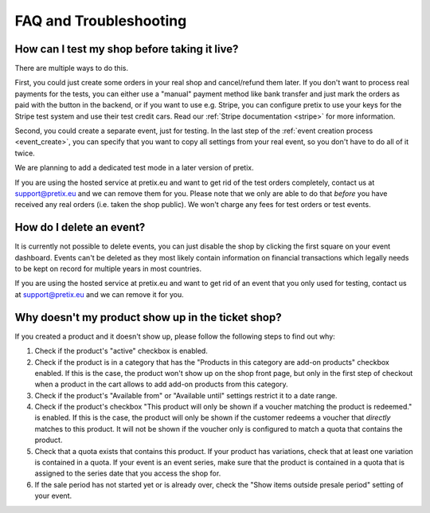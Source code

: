 FAQ and Troubleshooting
=======================

How can I test my shop before taking it live?
---------------------------------------------

There are multiple ways to do this.

First, you could just create some orders in your real shop and cancel/refund them later. If you don't want to process
real payments for the tests, you can either use a "manual" payment method like bank transfer and just mark the orders
as paid with the button in the backend, or if you want to use e.g. Stripe, you can configure pretix to use your keys
for the Stripe test system and use their test credit cars. Read our :ref:`Stripe documentation <stripe>` for more
information.

Second, you could create a separate event, just for testing. In the last step of the :ref:`event creation process <event_create>`,
you can specify that you want to copy all settings from your real event, so you don't have to do all of it twice.

We are planning to add a dedicated test mode in a later version of pretix.

If you are using the hosted service at pretix.eu and want to get rid of the test orders completely, contact us at
support@pretix.eu and we can remove them for you. Please note that we only are able to do that *before* you have
received any real orders (i.e. taken the shop public). We won't charge any fees for test orders or test events.

How do I delete an event?
-------------------------

It is currently not possible to delete events, you can just disable the shop by clicking the first square on your event
dashboard. Events can't be deleted as they most likely contain information on financial transactions which legally
needs to be kept on record for multiple years in most countries.

If you are using the hosted service at pretix.eu and want to get rid of an event that you only used for testing, contact
us at support@pretix.eu and we can remove it for you.

Why doesn't my product show up in the ticket shop?
--------------------------------------------------

If you created a product and it doesn't show up, please follow the following steps to find out why:

1. Check if the product's "active" checkbox is enabled.
2. Check if the product is in a category that has the "Products in this category are add-on products" checkbox enabled.
   If this is the case, the product won't show up on the shop front page, but only in the first step of checkout when
   a product in the cart allows to add add-on products from this category.
3. Check if the product's "Available from" or "Available until" settings restrict it to a date range.
4. Check if the product's checkbox "This product will only be shown if a voucher matching the product is redeemed." is
   enabled. If this is the case, the product will only be shown if the customer redeems a voucher that *directly* matches
   to this product. It will not be shown if the voucher only is configured to match a quota that contains the product.
5. Check that a quota exists that contains this product. If your product has variations, check that at least one
   variation is contained in a quota. If your event is an event series, make sure that the product is contained in a
   quota that is assigned to the series date that you access the shop for.
6. If the sale period has not started yet or is already over, check the "Show items outside presale period" setting of
   your event.
